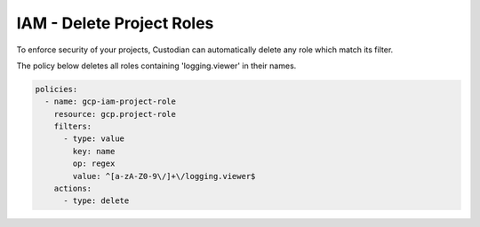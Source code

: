 IAM - Delete Project Roles
==========================

To enforce security of your projects, Custodian can automatically delete any role which match its filter.

The policy below deletes all roles containing 'logging.viewer' in their names.

.. code-block:: yaml

    policies:
      - name: gcp-iam-project-role
        resource: gcp.project-role
        filters:
          - type: value
            key: name
            op: regex
            value: ^[a-zA-Z0-9\/]+\/logging.viewer$
        actions:
          - type: delete
